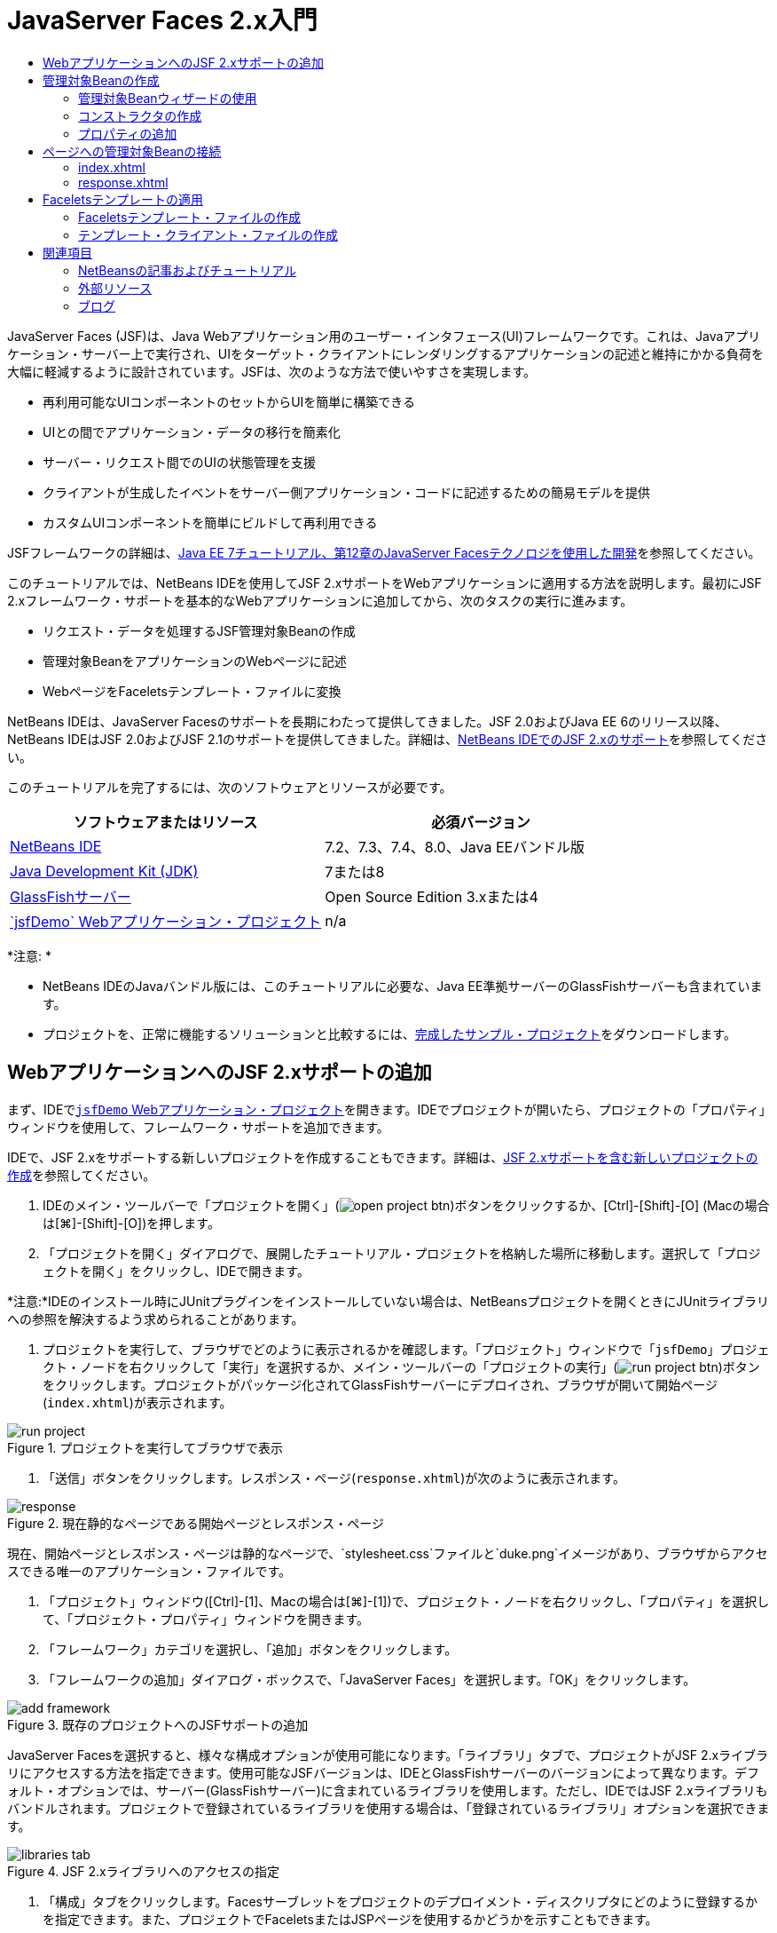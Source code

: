 // 
//     Licensed to the Apache Software Foundation (ASF) under one
//     or more contributor license agreements.  See the NOTICE file
//     distributed with this work for additional information
//     regarding copyright ownership.  The ASF licenses this file
//     to you under the Apache License, Version 2.0 (the
//     "License"); you may not use this file except in compliance
//     with the License.  You may obtain a copy of the License at
// 
//       http://www.apache.org/licenses/LICENSE-2.0
// 
//     Unless required by applicable law or agreed to in writing,
//     software distributed under the License is distributed on an
//     "AS IS" BASIS, WITHOUT WARRANTIES OR CONDITIONS OF ANY
//     KIND, either express or implied.  See the License for the
//     specific language governing permissions and limitations
//     under the License.
//

= JavaServer Faces 2.x入門
:jbake-type: tutorial
:jbake-tags: tutorials 
:markup-in-source: verbatim,quotes,macros
:jbake-status: published
:icons: font
:syntax: true
:source-highlighter: pygments
:toc: left
:toc-title:
:description: JavaServer Faces 2.x入門 - Apache NetBeans
:keywords: Apache NetBeans, Tutorials, JavaServer Faces 2.x入門

JavaServer Faces (JSF)は、Java Webアプリケーション用のユーザー・インタフェース(UI)フレームワークです。これは、Javaアプリケーション・サーバー上で実行され、UIをターゲット・クライアントにレンダリングするアプリケーションの記述と維持にかかる負荷を大幅に軽減するように設計されています。JSFは、次のような方法で使いやすさを実現します。

* 再利用可能なUIコンポーネントのセットからUIを簡単に構築できる
* UIとの間でアプリケーション・データの移行を簡素化
* サーバー・リクエスト間でのUIの状態管理を支援
* クライアントが生成したイベントをサーバー側アプリケーション・コードに記述するための簡易モデルを提供
* カスタムUIコンポーネントを簡単にビルドして再利用できる

JSFフレームワークの詳細は、link:http://docs.oracle.com/javaee/7/tutorial/doc/jsf-develop.htm[+Java EE 7チュートリアル、第12章のJavaServer Facesテクノロジを使用した開発+]を参照してください。

このチュートリアルでは、NetBeans IDEを使用してJSF 2.xサポートをWebアプリケーションに適用する方法を説明します。最初にJSF 2.xフレームワーク・サポートを基本的なWebアプリケーションに追加してから、次のタスクの実行に進みます。

* リクエスト・データを処理するJSF管理対象Beanの作成
* 管理対象BeanをアプリケーションのWebページに記述
* WebページをFaceletsテンプレート・ファイルに変換

NetBeans IDEは、JavaServer Facesのサポートを長期にわたって提供してきました。JSF 2.0およびJava EE 6のリリース以降、NetBeans IDEはJSF 2.0およびJSF 2.1のサポートを提供してきました。詳細は、link:jsf20-support.html[+NetBeans IDEでのJSF 2.xのサポート+]を参照してください。


このチュートリアルを完了するには、次のソフトウェアとリソースが必要です。

|===
|ソフトウェアまたはリソース |必須バージョン 

|link:https://netbeans.org/downloads/index.html[+NetBeans IDE+] |7.2、7.3、7.4、8.0、Java EEバンドル版 

|link:http://www.oracle.com/technetwork/java/javase/downloads/index.html[+Java Development Kit (JDK)+] |7または8 

|link:http://glassfish.dev.java.net/[+GlassFishサーバー+] |Open Source Edition 3.xまたは4 

|link:https://netbeans.org/projects/samples/downloads/download/Samples%252FJavaEE%252FjsfDemo.zip[+`jsfDemo` Webアプリケーション・プロジェクト+] |n/a 
|===

*注意: *

* NetBeans IDEのJavaバンドル版には、このチュートリアルに必要な、Java EE準拠サーバーのGlassFishサーバーも含まれています。
* プロジェクトを、正常に機能するソリューションと比較するには、link:https://netbeans.org/projects/samples/downloads/download/Samples%252FJavaEE%252FjsfDemoCompleted.zip[+完成したサンプル・プロジェクト+]をダウンロードします。



[[support]]
== WebアプリケーションへのJSF 2.xサポートの追加

まず、IDEで<<requiredSoftware,`jsfDemo` Webアプリケーション・プロジェクト>>を開きます。IDEでプロジェクトが開いたら、プロジェクトの「プロパティ」ウィンドウを使用して、フレームワーク・サポートを追加できます。

IDEで、JSF 2.xをサポートする新しいプロジェクトを作成することもできます。詳細は、link:jsf20-support.html#creatingSupport[+JSF 2.xサポートを含む新しいプロジェクトの作成+]を参照してください。

1. IDEのメイン・ツールバーで「プロジェクトを開く」(image:images/open-project-btn.png[])ボタンをクリックするか、[Ctrl]-[Shift]-[O] (Macの場合は[⌘]-[Shift]-[O])を押します。
2. 「プロジェクトを開く」ダイアログで、展開したチュートリアル・プロジェクトを格納した場所に移動します。選択して「プロジェクトを開く」をクリックし、IDEで開きます。

*注意:*IDEのインストール時にJUnitプラグインをインストールしていない場合は、NetBeansプロジェクトを開くときにJUnitライブラリへの参照を解決するよう求められることがあります。



. プロジェクトを実行して、ブラウザでどのように表示されるかを確認します。「プロジェクト」ウィンドウで「`jsfDemo`」プロジェクト・ノードを右クリックして「実行」を選択するか、メイン・ツールバーの「プロジェクトの実行」(image:images/run-project-btn.png[])ボタンをクリックします。プロジェクトがパッケージ化されてGlassFishサーバーにデプロイされ、ブラウザが開いて開始ページ(`index.xhtml`)が表示されます。

image::images/run-project.png[title="プロジェクトを実行してブラウザで表示"]


. 「送信」ボタンをクリックします。レスポンス・ページ(`response.xhtml`)が次のように表示されます。

image::images/response.png[title="現在静的なページである開始ページとレスポンス・ページ"]

現在、開始ページとレスポンス・ページは静的なページで、`stylesheet.css`ファイルと`duke.png`イメージがあり、ブラウザからアクセスできる唯一のアプリケーション・ファイルです。



. 「プロジェクト」ウィンドウ([Ctrl]-[1]、Macの場合は[⌘]-[1])で、プロジェクト・ノードを右クリックし、「プロパティ」を選択して、「プロジェクト・プロパティ」ウィンドウを開きます。


. 「フレームワーク」カテゴリを選択し、「追加」ボタンをクリックします。


. 「フレームワークの追加」ダイアログ・ボックスで、「JavaServer Faces」を選択します。「OK」をクリックします。 

image::images/add-framework.png[title="既存のプロジェクトへのJSFサポートの追加"]

JavaServer Facesを選択すると、様々な構成オプションが使用可能になります。「ライブラリ」タブで、プロジェクトがJSF 2.xライブラリにアクセスする方法を指定できます。使用可能なJSFバージョンは、IDEとGlassFishサーバーのバージョンによって異なります。デフォルト・オプションでは、サーバー(GlassFishサーバー)に含まれているライブラリを使用します。ただし、IDEではJSF 2.xライブラリもバンドルされます。プロジェクトで登録されているライブラリを使用する場合は、「登録されているライブラリ」オプションを選択できます。

image::images/libraries-tab.png[title="JSF 2.xライブラリへのアクセスの指定"]


. 「構成」タブをクリックします。Facesサーブレットをプロジェクトのデプロイメント・ディスクリプタにどのように登録するかを指定できます。また、プロジェクトでFaceletsまたはJSPページを使用するかどうかを示すこともできます。

image::images/jsf-configuration.png[title="Facesサーブレット・オプションと優先言語の指定"]

プロジェクトで使用する様々なJSFコンポーネント・スイートを「コンポーネント」タブで簡単に構成することもできます。コンポーネント・スイートを使用するには、必要なライブラリをダウンロードし、Antライブラリ・マネージャを使用して、コンポーネント・スイートのライブラリを含む新しいライブラリを作成する必要があります。

image::images/jsf-components.png[title="Facesサーブレット・オプションと優先言語の指定"]


. 「OK」をクリックして変更を確定し、「プロジェクト・プロパティ」ウィンドウを終了します。

プロジェクトにJSFサポートを追加すると、プロジェクトの`web.xml`デプロイメント・ディスクリプタが変更されて次のようになります。変更場所は*太字*で示されています。


[source,xml,subs="{markup-in-source}"]
----

<web-app version="3.0" xmlns="http://java.sun.com/xml/ns/javaee" xmlns:xsi="http://www.w3.org/2001/XMLSchema-instance" xsi:schemaLocation="http://java.sun.com/xml/ns/javaee http://java.sun.com/xml/ns/javaee/web-app_3_0.xsd">
    *<context-param>
        <param-name>javax.faces.PROJECT_STAGE</param-name>
        <param-value>Development</param-value>
    </context-param>
    <servlet>
        <servlet-name>Faces Servlet</servlet-name>
        <servlet-class>javax.faces.webapp.FacesServlet</servlet-class>
        <load-on-startup>1</load-on-startup>
    </servlet>
    <servlet-mapping>
        <servlet-name>Faces Servlet</servlet-name>
        <url-pattern>/faces/*</url-pattern>
    </servlet-mapping>*
    <welcome-file-list>
        <welcome-file>*faces/*index.xhtml</welcome-file>
    </welcome-file-list>
</web-app>
----

*重要: *例に示すように、`web.xml`に`<welcome-file>`エントリが1つのみ含まれ、このエントリに'`faces/`'が含まれていることを確認します。これにより、プロジェクトの開始ページ(`index.xhtml`)が、Facesサーブレットを介してブラウザに表示されるようになります。Faceletsタグ・ライブラリ・コンポーネントが正しくレンダリングされるようにするには、この処理が必要です。

Facesサーブレットがプロジェクトに登録され、`index.xhtml`開始ページをリクエストすると、ページはFacesサーブレットを介して渡されるようになります。また、`PROJECT_STAGE`コンテキスト・パラメータのエントリも追加されています。このパラメータを「`Development`」に設定すると、アプリケーションをデバッグするときに有用な情報が提供されます。参照:  詳細は、link:http://blogs.oracle.com/rlubke/entry/jsf_2_0_new_feature2[+http://blogs.oracle.com/rlubke/entry/jsf_2_0_new_feature2+]。

JSFライブラリを見つけるには、「プロジェクト」ウィンドウでプロジェクトの「ライブラリ」ノードを展開します。GlassFish Server 3.1.2またはGlassFish Server 4に含まれているデフォルトのライブラリを使用している場合、これは「GlassFish Server」ノードに表示される`javax.faces.jar`です。(古いバージョンのGlassFishを使用している場合は、`jsf-api.jar`および`jsf-impl.jar`ライブラリが`javax.faces.jar`のかわりに表示されます。)

IDEのJSF 2.xサポートには、主にJSF固有の多数のウィザード、およびFaceletsエディタで提供される特別な機能が含まれています。これらの機能については、以降の手順で説明します。詳細は、link:jsf20-support.html[+NetBeans IDEでのJSF 2.xのサポート+]を参照してください。


[[managedBean]]
== 管理対象Beanの作成

JSFの管理対象Beanを使用して、ユーザー・データを処理し、リクエスト間でそれを保持することができます。管理対象Beanは、データの格納に使用できるlink:http://en.wikipedia.org/wiki/Plain_Old_Java_Object[+POJO+] (プレーン・オールドJavaオブジェクト)です。これは、JSFフレームワークを使用してGlassFishサーバーなどのコンテナで管理されます。

POJOは基本的に、publicで引数のないコンストラクタを格納し、プロパティがlink:http://download.oracle.com/javase/tutorial/javabeans/[+JavaBeans+]命名規則に準拠するJavaクラスです。

プロジェクトを実行して生成された<<staticPage,静的ページ>>を見ると、ユーザーが入力した数値が現在選択されている数値と一致するかどうか、また、この結果に適した表示が返されるかどうかを判断する機構が必要です。IDEのlink:jsf20-support.html#managedBean[+管理対象Beanウィザード+]を使用して、この目的に応じた管理対象Beanを作成します。次の項で作成するFaceletsページは、ユーザーが入力する数値と生成されたレスポンスにアクセスする必要があります。これを有効にするには、`userNumber`および`response`プロパティを管理対象Beanに追加します。

* <<usingManagedBean,管理対象Beanウィザードの使用>>
* <<creatingConstructor,コンストラクタの作成>>
* <<addingProperties,プロパティの追加>>


[[usingManagedBean]]
=== 管理対象Beanウィザードの使用

1. 「プロジェクト」ウィンドウで「`jsfDemo`」プロジェクト・ノードを右クリックし、「新規」>「JSF管理対象Bean」を選択します。(「管理対象Bean」が表示されない場合は、「その他」を選択します。次に、「JavaServer Faces」カテゴリから「JSF管理対象Bean」オプションを選択します。「次」をクリックします。)
2. ウィザードで、次の情報を入力します。
* *クラス名:* UserNumberBean
* *パッケージ:* guessNumber
* *名前:* UserNumberBean
* *スコープ:* session

image::images/managed-bean.png[title="JSF管理対象Beanウィザードを使用した新しい管理対象Beanの作成"]


. 「終了」をクリックします。`UserNumberBean`クラスが生成され、エディタで開かれます。次の注釈(*太字*で表示)を確認します。

[source,java,subs="{markup-in-source}"]
----

package guessNumber;

import javax.faces.bean.ManagedBean;
import javax.faces.bean.SessionScoped;

/**
 *
 * @author nbuser
 */
*@ManagedBean(name="UserNumberBean")
@SessionScoped*
public class UserNumberBean {

    /** Creates a new instance of UserNumberBean */
    public UserNumberBean() {
    }

}
----

ここではJSF 2.xを使用しているため、注釈を使用して、JSF固有のコンポーネントをすべて宣言できます。以前のバージョンでは、Faces構成ファイル(`faces-config.xml`)で宣言する必要がありました。

[tips]#すべてのJSF 2.1注釈を確認するには、link:http://javaserverfaces.java.net/nonav/docs/2.1/managed-bean-javadocs/index.html[+Faces管理対象Beanの注釈の仕様+]を参照してください。#


[[creatingConstructor]]
=== コンストラクタの作成

`UserNumberBean`コンストラクタは、0から10の間のランダムな数値を生成し、インスタンス変数に格納します。これが、アプリケーションのビジネス・ロジックの一部を形成します。

1. `UserNumberBean`クラスのコンストラクタを定義します。次のコードを入力します(変更箇所は*太字*で表示)。

[source,java,subs="{markup-in-source}"]
----

public class UserNumberBean {

    *Integer randomInt;*

    /** Creates a new instance of UserNumberBean */
    public UserNumberBean() {
        *link:http://docs.oracle.com/javase/7/docs/api/java/util/Random.html[+Random+] randomGR = new Random();
        randomInt = new Integer(randomGR.link:http://docs.oracle.com/javase/7/docs/api/java/util/Random.html#nextInt%28int%29[+nextInt+](10));
        System.out.println("Duke's number: " + randomInt);*
    }

}
----

このコードは0から10の間のランダムな数値を生成し、その数値をサーバー・ログに出力します。



. インポートを修正します。そのためには、エディタの左マージンに表示されるヒント・バッチ(image:images/hint-icon.png[])をクリックし、`java.util.Random`をクラスにインポートするオプションを選択します。


. プロジェクトを再度実行します(「プロジェクトの実行」(image:images/run-project-btn.png[])ボタンをクリックするか、[F6] (Macの場合は[fn]-[F6])を押します)。プロジェクトを実行すると、サーバーのログ・ファイルが「出力」ウィンドウに自動的に開かれます。

image::images/output1.png[title="「出力」ウィンドウにサーバーのログ・ファイルが自動的に開きます。"]

コンストラクタで示されるように、出力には`Duke's number: `が表示されません。`UserNumberBean`オブジェクトは作成されませんでした。これは、JSFがデフォルトで_遅延インスタンス化_を使用するためです。つまり、特定のスコープ内のBeansは、アプリケーションで必要とされたときにのみ作成され、インスタンス化されます。

link:http://javaserverfaces.java.net/nonav/docs/2.1/managed-bean-javadocs/index.html[+`@ManagedBean`注釈用のJavadoc+]には、次のように記載されています。

_`eager()`属性の値が`true`で、`managed-bean-scope`の値がapplicationの場合は、アプリケーションの開始時にランタイムがこのクラスをインスタンス化する必要があります。このインスタンス化とインスタンスの格納は、他のリクエストを処理する前に実行される必要があります。_eager_の値が指定されていないか`false`の場合、または`managed-bean-scope`がapplication以外の場合は、デフォルトの「遅延」インスタンス化と管理対象Beanのスコープ指定記憶域が生じます。_


. `UserNumberBean`はセッション・スコープ指定されているため、`Serializable`インタフェースを実装させます。

[source,java,subs="{markup-in-source}"]
----

@ManagedBean(name="UserNumberBean")
@SessionScoped
public class UserNumberBean *implements Serializable* {
----
ヒント・バッジ(image:images/hint-icon.png[])を使用して、`java.io.Serializable`をクラスにインポートします。


[[addingProperties]]
=== プロパティの追加

次の項で作成するFaceletsページは、ユーザーが入力する数値と生成されたレスポンスにアクセスする必要があります。これを容易にするため、`userNumber`および`response`プロパティをクラスに追加します。

1. まず、`userNumber`という名前の`Integer`を宣言します。

[source,java,subs="{markup-in-source}"]
----

@ManagedBean(name="UserNumberBean")
@SessionScoped
public class UserNumberBean implements Serializable {

    Integer randomInt;
    *Integer userNumber;*
----


. エディタ内で右クリックし、「コードを挿入」を選択します([Alt]-[Insert]、Macの場合は[Ctrl]-[I])。取得メソッドおよび設定メソッドを選択します。

image::images/getter-setter.png[title="IDEを使用した、プロパティのアクセッサ・メソッドの生成"]


. 「`userNumber`: `Integer`」オプションを選択します。「生成」をクリックします。 

image::images/generate-getters-setters.png[title="IDEを使用した、プロパティのアクセッサ・メソッドの生成"]

`getUserNumber()`および`setUserNumber(Integer userNumber)`メソッドがクラスに追加されます。



. `response`プロパティを作成します。`response`という名前の`String`を宣言します。

[source,java,subs="{markup-in-source}"]
----

@ManagedBean(name="UserNumberBean")
@SessionScoped
public class UserNumberBean implements Serializable {

    Integer randomInt;
    Integer userNumber;
    *String response;*
----


. `response`の取得メソッドを作成します。(このアプリケーションでは設定メソッドは必要ありません。)前出のステップ2で示したIDEの「コードを生成」ポップアップを使用して、テンプレート・コードを生成することもできます。ただし、このチュートリアルでは、単純に次のメソッドをクラスに貼り付けます。

[source,html]
----

public String getResponse() {
    if ((userNumber != null) &amp;&amp; (userNumber.link:http://download.oracle.com/javase/6/docs/api/java/lang/Integer.html#compareTo(java.lang.Integer)[+compareTo+](randomInt) == 0)) {

        //invalidate user session
        FacesContext context = FacesContext.getCurrentInstance();
        HttpSession session = (HttpSession) context.getExternalContext().getSession(false);
        session.invalidate();

        return "Yay! You got it!";
    } else {

        return "<p>Sorry, " + userNumber + " isn't it.</p>"
                + "<p>Guess again...</p>";
    }
}
----
このメソッドでは2つの関数が実行されます。
1. ユーザーが入力した数値(`userNumber`)がセッション用に生成されたランダムな数値(`randomInt`)と等しいかどうか、および`String`レスポンスが返されるかどうかがテストされます。
2. ユーザーが正しい数値を推測した場合(たとえば`userNumber`と`randomInt`が正しい場合)、ユーザー・セッションは無効化されます。ユーザーが再度操作する場合に新しい数値が生成されるようにするには、この処理が必要です。


. エディタを右クリックし、「インポートを修正」を選択します([Alt]-[Shift]-[I]、Macの場合は[⌘]-[Shift]-[I])。次の項目用に、インポート文が自動的に作成されます。
* `javax.servlet.http.HttpSession`
* `javax.faces.context.FacesContext`

エディタ内の項目上で[Ctrl]-[Space]を押すと、コード補完による候補とドキュメント・サポートを呼出しできます。`FacesContext`で[Ctrl]-[Space]を押して、Javadocのクラス説明を表示します。


image::images/documentation-support.png[title="[Ctrl]-[Space]の押下によるコード補完とドキュメント・サポートの呼出し"] 

ドキュメント・ウィンドウの「Webブラウザ」(image:images/web-browser-icon.png[])アイコンをクリックし、外部WebブラウザでJavadocを開きます。



[[wire]]
== ページへの管理対象Beanの接続

JSFの主な目的の1つは、<<pojo,POJO>>およびPOJOとアプリケーションのビューとの相互作用を管理するために、ボイラープレート・コードを記述する必要性を除去することです。前の項で、アプリケーションを実行したときにJSFが`UserNumberBean`オブジェクトをインスタンス化したのがこの例です。この概念はlink:http://martinfowler.com/articles/injection.html[+制御の反転+] (IoC)と呼ばれ、コンテナがアプリケーションの一部を管理できるようにするものです。これがない場合、開発者は反復的なコードを記述する必要があります。

前の項では、0から10の間のランダムな数値を生成する管理対象Beanを作成しました。また、ユーザーが入力する数値を表す`userNumber`プロパティと、ユーザーの推測に対するレスポンスを表す`response`プロパティも作成しました。

この項では、`UserNumberBean`とそのプロパティをWebページで使用する方法について説明します。JSFでは、式言語(EL)を使用して実行できます。式言語を使用して、アプリケーションのWebページに含まれているJSFのUIコンポーネントにプロパティ値をバインドします。この項では、JSF 2.xの暗黙的なナビゲーション機能を活用してindexページとresponseページとの間を移動する方法も説明します。

IDEには、エディタ内の項目上で[Ctrl]-[Space]を押すことによって呼出しできる、コード補完とドキュメント機能によるサポートも用意されています。

まず`index.xhtml`を変更してから、`response.xhtml`を変更します。両方のページで、HTMLフォーム要素を、link:http://javaserverfaces.java.net/nonav/docs/2.1/vdldocs/facelets/index.html[+JSF HTMLタグ・ライブラリ+]で定義されているJSFの対応する要素で置き換えます。次に、JSF式言語を使用して、プロパティ値と選択したUIコンポーネントをバインドします。

* <<index,index.xhtml>>
* <<response,response.xhtml>>


[[index]]
=== index.xhtml

1. エディタで`index.xhtml`ページを開きます。「プロジェクト」ウィンドウで「`index.xhtml`」ノードをダブルクリックするか、[Alt]-[Shift]-[O]を押して「ファイルに移動」ダイアログを使用します。

indexページとresponseページの両方に、ここで必要なJSF UIコンポーネントがすでに含まれています。それらをコメント解除し、現在使用しているHTML要素をコメントアウトします。


. HTMLフォーム要素をコメントアウトします。これを行うには、次のイメージのHTMLフォーム要素を強調表示し、[Ctrl]-[/] (Macの場合は[⌘]-[/])を押します。

*注意: *強調表示するには、マウスを使用してエディタ内でクリックしてドラッグするか、キーボードを使用して、[Shift]を押しながら矢印キーを押します。

image::images/comment-out.png[title="コードを強調表示した後の[Ctrl]-[/]の押下によるコードのコメントアウト"]

[Ctrl]-[/] (Macの場合は[⌘]-[/])を使用して、エディタ内のコメントを切り替えます。JavaやCSSなど、他のファイル・タイプにこのキーボード・ショートカットを適用することもできます。



. JSF HTMLフォーム・コンポーネントをコメント解除します。次のイメージに示すように、コンポーネントを強調表示して[Ctrl]-[/] (Macの場合は[⌘]-[/])を押します。

*注意:*コードのコメントを外すには[Ctrl]-[/]を2回押すことが必要な場合があります。


image::images/comment.png[title="コメントアウトされたコードを強調表示した後の[Ctrl]-[/]の押下によるコメント解除"]

JSF HTMLフォーム・コンポーネントをコメント解除すると、`<h:form>`、`<h:inputText>`および`<h:commandButton>`タグが宣言されていないことがエディタに表示されます。

image::images/undeclared-component.png[title="エディタに表示された、宣言されていないコンポーネントに関するエラー・メッセージ"]


. これらのコンポーネントを宣言するには、IDEのコード補完を使用して、タグ・ライブラリ名前空間をページの`<html>`タグに追加します。宣言されていないいずれかのタグにカーソルを置き、[Alt]-[Enter]を押して提案されるタグ・ライブラリを追加します。(複数のオプションがある場合は、エディタに表示されているタグを選択してから[Enter]を押してください。)JSF HTMLタグ・ライブラリ名前空間が`<html>`タグ(次に*太字*で表示)に追加され、エラー表示が消えます。

*注意:*IDEでタグ・ライブラリを追加するオプションが表示されない場合、 ``<html>`` 要素を手動で変更する必要があります。


[source,java,subs="{markup-in-source}"]
----

<html xmlns="http://www.w3.org/1999/xhtml"
      *xmlns:h="http://xmlns.jcp.org/jsf/html"*>
----


. JSF式言語を使用して、`UserNumberBean`の`userNumber`プロパティを`inputText`コンポーネントにバインドします。`value`属性は、レンダリングされたコンポーネントの現在の値を指定するために使用できます。次の*太字*で表示されているコードを入力します。

[source,java,subs="{markup-in-source}"]
----

<h:form>
    <h:inputText id="userNumber" size="2" maxlength="2" *value="#{UserNumberBean.userNumber}"* />
----

JSF式言語では`#{}`構文を使用します。これらの区切り文字内で、管理対象Beanの名前と、適用するBeanプロパティを、ドット(`.`)で区切って指定します。これで、フォーム・データがサーバーに送られると、プロパティの設定メソッド(`setUserNumber()`)を使用して、値が自動的に`userNumber`プロパティに保存されます。また、ページがリクエストされて`userNumber`の値がすでに設定されている場合、レンダリングされる`inputText`コンポーネントに値が自動的に表示されます。詳細は、link:http://docs.oracle.com/javaee/7/tutorial/doc/jsf-develop001.htm#BNAQP[+Java EE 7チュートリアル: 12.1.2項の式言語を使用した管理対象Beanの参照+]を参照してください。



. フォーム・ボタンをクリックして呼び出されたリクエストの宛先を指定します。フォームのHTMLバージョンでは、`<form>`タグの`action`属性を使用してこれを実行できました。JSFの場合は、`commandButton`の`action`属性を使用できます。また、JSF 2.xの暗黙的なナビゲーション機能により、宛先のファイルの名前を指定するのみで済みます。ファイル拡張子は不要です。

次の*太字*で表示されているコードを入力します。


[source,xml,subs="{markup-in-source}"]
----

<h:form>
    <h:inputText id="userNumber" size="2" maxlength="2" value="#{UserNumberBean.userNumber}" />
    <h:commandButton id="submit" value="submit" *action="response"* />
</h:form>
----

JSFランタイムは、`response`という名前のファイルを検索します。リクエスト元のファイル(`index*.xhtml*`)で使用されているのと同じファイル拡張子であると想定し、元のファイルと同じディレクトリ内(webrootなど)で`response.xhtml`ファイルを探します。

*注意:* JSF 2.xは、開発者のタスクを容易にすることを目的としています。このプロジェクトでJSF 1.2を使用している場合は、Faces構成ファイルでナビゲーション・ルールを次のように宣言する必要があります。


[source,xml,subs="{markup-in-source}"]
----

<navigation-rule>
    <from-view-id>/index.xhtml</from-view-id>

    <navigation-case>
        <from-outcome>response</from-outcome>
        <to-view-id>/response.xhtml</to-view-id>
    </navigation-case>
</navigation-rule>
----

以降のステップ7から12は、オプションです。プロジェクトをすばやくビルドする場合は、<<response,`response.xhtml`>>に進みます。



. 前出のEL式でリクエストを処理するときに`setUserNumber()`メソッドが実際にコールされるかどうかをテストします。これを行うには、IDEのJavaデバッガを使用します。

`UserNumberBean`クラスに切り替えます([Ctrl]-[Tab]を押し、一覧からファイルを選択します。)`setUserNumber()`メソッドの署名にブレークポイントを設定します。これを行うには、左マージンをクリックします。赤のバッジが表示され、メソッドのブレークポイントが設定されたことを示します。

image::images/set-breakpoint.png[title="エディタの左マージンのクリックによるブレークポイントの設定"]


. IDEのメイン・ツールバーにある「プロジェクトをデバッグ」(image:images/breakpoint-btn.png[])ボタンをクリックします。デバッグ・セッションが開始され、プロジェクトの開始ページがブラウザに表示されます。

*注意:*

* アプリケーションのデバッグ用のサーバー・ポートの確認を求められることがあります。
* 「プロジェクトをデバッグ」ダイアログが表示されたら、デフォルトのサーバー側Javaオプションを選択して、「デバッグ」をクリックします。


. ブラウザで、フォームに数値を入力し、「送信」ボタンをクリックします。


. IDEに切り替え、`UserNumberBean`クラスを確認します。デバッガが`setUserNumber()`メソッド内で一時停止されています。

image::images/debugger-suspended.png[title="ブレークポイントによるデバッガの一時停止"]


. デバッガの「変数」ウィンドウを開きます(「ウィンドウ」>「デバッグ」>「変数」を選択するか、[Ctrl]-[Shift]-[1]を押します)。デバッガが一時停止されている場所の変数値が表示されます。

image::images/variables-window.png[title="デバッガの「変数」ウィンドウを使用した変数値のモニター"]

前出のイメージでは、`setUserNumber()`署名の`userNumber`変数に、値`4`が指定されています。(数値4がフォームに入力されたため。)「`this`」は、ユーザー・セッション用に作成された`UserNumberBean`オブジェクトを参照します。その下にある`userNumber`プロパティの値は、現在`null`と表示されています。



. デバッガのツールバーで、「ステップ・イン」(image:images/step-into-btn.png[])ボタンをクリックします。デバッガは、現在一時停止されている行を実行します。「変数」ウィンドウがリフレッシュされ、実行による変更が表示されます。

image::images/variables-window2.png[title="コードのステップ実行時の「変数」ウィンドウのリフレッシュ"]

`userNumber`プロパティは、フォームに入力された値に設定されます。



. メイン・メニューから「デバッグ」→「デバッガ・セッションを終了」([Shift]-[F5]、Macでは[Shift]-[Fn]-[F5])を選択して、デバッガを停止します。


[[response]]
=== response.xhtml

1. エディタで`response.xhtml`ページを開きます。「プロジェクト」ウィンドウで「`response.xhtml`」ノードをダブルクリックするか、[Alt]-[Shift]-[O]を押して「ファイルに移動」ダイアログを使用します。
2. HTMLフォーム要素をコメントアウトします。HTML`<form>`の開始タグと終了タグ、およびそれらのタグ間にあるコードを強調表示し、[Ctrl]-[/] (Macの場合は[⌘]-[/])を押します。

*注意: *強調表示するには、マウスを使用してエディタ内でクリックしてドラッグするか、キーボードを使用して、[Shift]を押しながら矢印キーを押します。



. JSF HTMLフォーム・コンポーネントをコメント解除します。`<h:form>`の開始タグと終了タグ、およびそれらのタグ間にあるコードを強調表示し、[Ctrl]-[/] (Macの場合は[⌘]-[/])を押します。

この時点では、`<body>`タグ間のコードは次のようになります。


[source,html]
----

<body>
    <div id="mainContainer">

        <div id="left" class="subContainer greyBox">

            <h4>[ response here ]</h4>

            <!--<form action="index.xhtml">

                <input type="submit" id="backButton" value="Back"/>

            </form>-->

            <h:form>

                <h:commandButton id="backButton" value="Back" />

            </h:form>

        </div>

        <div id="right" class="subContainer">

            <img src="duke.png" alt="Duke waving" />
             <!--<h:graphicImage url="/duke.png" alt="Duke waving" />-->

        </div>
    </div>
</body>
----

JSF HTMLフォーム・コンポーネントをコメント解除すると、エディタに`<h:form>`と`<h:commandButton>`タグが宣言されていないことが表示されます。



. これらのコンポーネントを宣言するには、IDEのコード補完を使用して、タグ・ライブラリ名前空間をページの`<html>`タグに追加します。

エディタのコード補完サポートを使用して、必要なJSF名前空間をファイルに追加します。コード補完を使用してJSFまたはFaceletsタグを選択すると、必要な名前空間が自動的にドキュメントのルート要素に追加されます。詳細は、link:jsf20-support.html#facelets[+NetBeans IDEでのJSF 2.xのサポート+]を参照してください。

宣言されていない任意のタグの上にカーソルを置き、[Ctrl]-[Space]を押します。コード補完による候補とドキュメント・サポートが表示されます。

image::images/code-completion2.png[title="[Ctrl]-[Space]の押下によるコード補完の候補とドキュメント・ポップアップ・ウィンドウの呼出し"]

[Enter]を押します。(複数のオプションがある場合は、エディタに表示されているタグを選択してから[Enter]を押してください。)JSF HTMLタグ・ライブラリ名前空間が`<html>`タグ(次に*太字*で表示)に追加され、エラー表示が消えます。


[source,java,subs="{markup-in-source}"]
----

<html xmlns="http://www.w3.org/1999/xhtml"
      *xmlns:h="http://xmlns.jcp.org/jsf/html"*>
----


. フォーム・ボタンをクリックして呼び出されたリクエストの宛先を指定します。ユーザーがボタンをクリックするとindexページに戻るように、ボタンを設定します。これを行うには、`commandButton`の`action`属性を使用します。*太字*で表示されているコードを入力します。

[source,xml,subs="{markup-in-source}"]
----

<h:form>

    <h:commandButton id="backButton" value="Back" *action="index"* />

</h:form>
----

*注意:* 「`action="index"`」と入力すると、JSFの暗黙的なナビゲーション機能に依存することになります。ユーザーがフォーム・ボタンをクリックすると、JSFランタイムは`index`という名前のファイルを検索します。リクエスト元のファイル(`response*.xhtml*`)で使用されているのと同じファイル拡張子であると想定し、元のファイルと同じディレクトリ内(webrootなど)で`index.xhtml`ファイルを探します。



. 静的テキスト「[response here]」を、`UserNumberBean`の`response`プロパティの値で置き換えます。これを行うには、JSF式言語を使用します。次の*太字*で示したコードを入力します。

[source,html]
----

<div id="left" class="subContainer greyBox">

    <h4>*<h:outputText value="#{UserNumberBean.response}"/>*</h4>
----


. プロジェクトを実行します(「プロジェクトの実行」(image:images/run-project-btn.png[])ボタンをクリックするか、[F6] (Macの場合は[fn]-[F6])を押します)。ブラウザに開始ページが表示されたら、数値を入力して「`送信`」をクリックします。次のようなレスポンス・ページが表示されます(正しい数値を推測しなかった場合)。

image::images/response2.png[title="ブラウザでのプロジェクトの現在のステータスの表示"]

レスポンス・ページの現在の状態に、2つの間違いがあります。

1. Html`<p>`タグが、レスポンス・メッセージ内に表示されています。
2. 「戻る」ボタンが正しい位置に表示されていません。(<<originalVersion,元のバージョン>>と比較。)

次の2つの手順で、これらの間違いを修正します。



. `<h:outputText>`タグの`escape`属性を`false`に設定します。カーソルを`outputText`と`value`の間に置き、スペースを挿入してから[Ctrl]-[Space]を押して、コード補完を呼び出します。下にスクロールして`escape`属性を選択し、ドキュメントを確認します。

image::images/escape-false.png[title="[Ctrl]-[Space]の押下による考えられる属性値とドキュメントの表示"]

ドキュメントで示されるように、`escape`の値はデフォルトで`true`に設定されます。つまり、前出に示すように、通常はhtmlとして解析される文字がすべて文字列に含まれます。値を`false`に設定すると、htmlとして解析できるすべての文字を、そのようにレンダリングできます。

[Enter]を押し、値として「`false`」と入力します。


[source,xml,subs="{markup-in-source}"]
----

<h4><h:outputText *escape="false"* value="#{UserNumberBean.response}"/></h4>
----


. `<h:form>`タグの`prependId`属性を`false`に設定します。カーソルを`<h:form>`の「`m`」のすぐ後に置き、スペースを入力してから[Ctrl]-[Space]を押して、コード補完を呼び出します。下にスクロールして`prependId`属性を選択し、ドキュメントを確認します。次に[Enter]を押し、値として「`false`」と入力します。

[source,java,subs="{markup-in-source}"]
----

<h:form *prependId="false"*>
----

JSFは内部IDを適用して、UIコンポーネントをトラックします。現在の例で、レンダリングされたページのソース・コードを調べると、次のように表示されます。


[source,xml,subs="{markup-in-source}"]
----

<form id="j_idt5" name="j_idt5" method="post" action="/jsfDemo/faces/response.xhtml" enctype="application/x-www-form-urlencoded">
<input type="hidden" name="j_idt5" value="j_idt5" />
    <input *id="j_idt5:backButton"* type="submit" name="j_idt5:backButton" value="Back" />
    <input type="hidden" name="javax.faces.ViewState" id="javax.faces.ViewState" value="7464469350430442643:-8628336969383888926" autocomplete="off" />
</form>
----

フォーム要素のIDは`j_idt5`です。このIDは、フォームに含まれている「戻る」ボタンのIDに付加されます(*太字*で表示)。「戻る」ボタンは`#backButton`スタイル・ルール(`stylesheet.css`で定義)に依存するため、JSFのIDが付加されると、このルールが妨げられます。これを回避するには、`prependId`を`false`に設定します。



. プロジェクトを再度実行します(「プロジェクトの実行」(image:images/run-project-btn.png[])ボタンをクリックするか、[F6] (Macの場合は[fn]-[F6])を押します)。開始ページに数値を入力し、「送信」をクリックします。レスポンス・ページに`<p>`タグのないレスポンス・メッセージが表示され、「戻る」ボタンが正しい位置に配置されます。

image::images/response3.png[title="ブラウザでのプロジェクトの現在のステータスの表示"]


. 「戻る」ボタンをクリックします。`UserNumberBean`の`userNumber`プロパティの現在の値はJSF`inputText`コンポーネントにバインドされているため、前に入力した数値がテキスト・フィールドに表示されます。


. IDEの「出力」ウィンドウでサーバー・ログを確認し([Ctrl]-[4]、Macの場合は[⌘]-[4])、正しい推測値を判断します。

なんらかの理由でサーバー・ログが表示されない場合は、「サービス」ウィンドウに切り替え([Ctrl]-[5]、Macの場合は[⌘]-[5])、「サーバー」ノードを展開します。次に、プロジェクトがデプロイされているGlassFishサーバーを右クリックし、「サーバー・ログを表示」を選択します。サーバー・ログに数値が見つけることができない場合は、プロジェクト・ノードを右クリックし、「消去してビルド」を選択して、アプリケーションを再ビルドしてみてください。



. 正しい数値を入力し、「送信」をクリックします。アプリケーションは、入力された数値を現在保存されている数値と比較し、適切なメッセージを表示します。

image::images/yay.png[title="一致する数値を入力すると正しいレスポンスが表示される"]


. 「戻る」ボタンをもう一度クリックします。前に入力した数値はテキスト・フィールドに表示されていません。`UserNumberBean`の`getResponse()`メソッドは、正しい数値が推測されると<<getResponse,現在のユーザー・セッションを無効にします>>。



[[template]]
== Faceletsテンプレートの適用

Faceletsは、JSF 2.xの標準表示テクノロジになりました。Faceletsは、すべてのJSF UIコンポーネントをサポートする軽量テンプレート作成フレームワークで、アプリケーション・ビュー用のJSFコンポーネント・ツリーをビルドおよびレンダリングするのに使用されます。また、ユーザーがスタック・トレース、コンポーネント・ツリー、およびスコープ指定された変数を確認できるようにすることで、ELエラー発生時の開発サポートを提供します。

チュートリアルでこれまでに操作してきた`index.xhtml`および`response.xhtml`ファイルは、Faceletsページです。Faceletsページでは`.xhtml`拡張子が使用されます。また、JSF 2.xプロジェクトで作業しているため(JSF 2.xライブラリにはFacelets JARファイルが含まれる)、ビューではJSFコンポーネント・ツリーを適切にレンダリングできました。

この項は、Faceletsのテンプレート作成に慣れることを目的としています。多くのビューを含むプロジェクトの場合、複数のビューの構造および外観を定義するテンプレート・ファイルを適用すると便利なことがよくあります。アプリケーションでは、リクエストをサービスするときに、動的に用意されたコンテンツをテンプレート・ファイルに挿入し、結果をクライアントに送り返します。このプロジェクトに含まれているビューは2つ(開始ページとレスポンス・ページ)のみですが、これらのビューには重複するコンテンツが多数含まれています。重複するコンテンツをFaceletsテンプレートにまとめて、テンプレート・クライアント・ファイルを作成し、開始ページとレスポンス・ページに固有のコンテンツを処理することができます。

IDEには、Faceletsテンプレートを作成するためのlink:jsf20-support.html#faceletsTemplate[+Faceletsテンプレート・ウィザード+]と、テンプレートに依存するファイルを作成するためのFaceletsテンプレート・クライアント・ウィザードが用意されています。この項では、これらのウィザードを使用します。

*注意:* IDEには、プロジェクト用に個々のFaceletsページを作成するための、JSFページ・ウィザードも用意されています。詳細は、link:jsf20-support.html#jsfPage[+NetBeans IDEでのJSF 2.xのサポート+]を参照してください。

* <<templateFile,Faceletsテンプレート・ファイルの作成>>
* <<templateClient,テンプレート・クライアント・ファイルの作成>>


[[templateFile]]
=== Faceletsテンプレート・ファイルの作成

1. Faceletsテンプレート・ファイルを作成します。[Ctrl]-[N] (Macの場合は[⌘]-[N])を押して、ファイル・ウィザードを開きます。「JavaServer Faces」カテゴリを選択し、「Faceletsテンプレート」を選択します。「次」をクリックします。
2. ファイル名として「`template`」と入力します。
3. 8つのレイアウト・スタイルから任意のスタイルを選択し、「終了」をクリックします。(既存のスタイル・シートを使用するので、どのレイアウト・スタイルを選択してもかまいません。)

image::images/layout-style.png[title="Faceletsテンプレート・ウィザードでの一般的なレイアウト・スタイルからの選択"]

ウィザードで、選択に基づいて`template.xhtml`ファイルおよび付属するスタイル・シートが生成され、プロジェクトのwebroot内の「`resources`」>「`css`」フォルダに置かれます。

ウィザードが完了すると、テンプレート・ファイルがエディタに開かれます。ブラウザでこのテンプレートを表示するには、エディタ内を右クリックし、「表示」を選択します。



. テンプレート・ファイルのマークアップを確認します。次の点を確認します。
* `facelets`タグ・ライブラリがページの`<html>`タグ内で宣言されています。タグ・ライブラリに接頭辞`ui`があります。

[source,java,subs="{markup-in-source}"]
----

<html xmlns="http://www.w3.org/1999/xhtml"
      *xmlns:ui="http://xmlns.jcp.org/jsf/facelets"*
      xmlns:h="http://xmlns.jcp.org/jsf/html">
----
* Faceletsページで、htmlの`<head>`および`<body>`タグではなく、`<h:head>`および`<h:body>`タグが使用されています。Faceletsは、これらのタグを使用することによって、ページ全体にわたるコンポーネント・ツリーを構築できます。
* ページは、ウィザードの完了時に作成されたスタイル・シートを参照します。

[source,xml,subs="{markup-in-source}"]
----

<h:head>
    <meta http-equiv="Content-Type" content="text/html; charset=UTF-8" />
    *<link href="./resources/css/default.css" rel="stylesheet" type="text/css" />*
    *<link href="./resources/css/cssLayout.css" rel="stylesheet" type="text/css" />*
    <title>Facelets Template</title>
</h:head>
----
* `<ui:insert>`タグは、選択したレイアウト・スタイルに関連付けられているすべての区画のページ本体で使用されます。それぞれの`<ui:insert>`タグには、区画を識別する`name`属性があります。例:

[source,html]
----

<div id="top">
    *<ui:insert name="top">Top</ui:insert>*
</div>
----


. <<staticPage,開始>>ページと<<responsePage,レスポンス>>・ページを再度確認します。2つのページ間で異なるコンテンツは、グレーの四角形の中にあるタイトルとテキストのみです。そのため、テンプレートで残りのすべてのコンテンツを提供できます。


. テンプレート・ファイルのすべてのコンテンツを、次のコンテンツに置き換えます。

[source,html]
----

<?xml version='1.0' encoding='UTF-8' ?>
<!DOCTYPE html PUBLIC "-//W3C//DTD XHTML 1.0 Transitional//EN" "http://www.w3.org/TR/xhtml1/DTD/xhtml1-transitional.dtd">
<html xmlns="http://www.w3.org/1999/xhtml"
      xmlns:ui="http://xmlns.jcp.org/jsf/facelets"
      xmlns:h="http://xmlns.jcp.org/jsf/html">

    <h:head>
        <meta http-equiv="Content-Type" content="text/html; charset=UTF-8" />
        <link href="css/stylesheet.css" rel="stylesheet" type="text/css" />

        <title><ui:insert name="title">Facelets Template</ui:insert></title>
    </h:head>

    <h:body>

        <div id="left">
            <ui:insert name="box">Box Content Here</ui:insert>
        </div>

    </h:body>

</html>
----
このコードによって、次の変更が実装されます。
* プロジェクトの`stylesheet.css`ファイルによって、ウィザードで作成されたテンプレート・スタイル・シート参照が置き換えられます。
* `<ui:insert>`タグ(およびそれらに含まれる`<div>`タグ)が、`box`という名前のものを除き、すべて除去されます。
* ページ・タイトルを囲んで`<ui:insert>`タグ・ペアが配置され、`title`という名前が付けられています。


. 該当するコードを、`index.xhtml`または`response.xhtml`ファイルからテンプレートにコピーします。次に*太字*で示されているコンテンツを、テンプレート・ファイルの`<h:body>`タグに追加します。

[source,html]
----

<h:body>
    *<div id="mainContainer">*
        <div id="left" *class="subContainer greyBox"*>
            <ui:insert name="box">Box Content Here</ui:insert>
        </div>
        *<div id="right" class="subContainer">
            <img src="duke.png" alt="Duke waving" />
        </div>
    </div>*
</h:body>
----


. プロジェクトを実行します。ブラウザで開始ページが開いたら、URLを次のように変更します。

[source,java,subs="{markup-in-source}"]
----

http://localhost:8080/jsfDemo/faces/template.xhtml
----
テンプレート・ファイルが次のように表示されます。

image::images/facelets-template.png[title="ブラウザでのFaceletsテンプレートの表示"]

これで、プロジェクトには、すべてのビューの外観と構造を定義するテンプレート・ファイルが作成されました。ここで、テンプレートを呼び出すクライアント・ファイルを作成できます。


[[templateClient]]
=== テンプレート・クライアント・ファイルの作成

開始ページおよびレスポンス・ページ用のテンプレート・クライアント・ファイルを作成します。開始ページのテンプレート・クライアント・ファイルには、`greeting.xhtml`という名前を付けます。レスポンス・ページのファイルには、`response.xhtml`という名前を付けます。


==== greeting.xhtml

1. [Ctrl]-[N] (Macの場合は[⌘]-[N])を押して、新規ファイル・ウィザードを開きます。「JavaServer Faces」カテゴリを選択し、「Faceletsテンプレート・クライアント」を選択します。「次」をクリックします。
2. ファイル名として「`greeting`」と入力します。
3. 「テンプレート」フィールドの横にある「参照」ボタンをクリックし、表示されたダイアログを使用して、前の項で作成した`template.xhtml`ファイルに移動します。

image::images/template-client.png[title="Faceletsテンプレート・クライアント・ウィザード"]


. 「終了」をクリックします。新しいテンプレート・クライアント・ファイル`greeting.xhtml`が生成され、エディタに表示されます。


. マークアップを確認します。*太字*で強調表示されているコンテンツを確認してください。

[source,xml,subs="{markup-in-source}"]
----

<html xmlns="http://www.w3.org/1999/xhtml"
      xmlns:ui="http://xmlns.jcp.org/jsf/facelets">

    <body>

        <ui:composition *template="./template.xhtml"*>

            <ui:define *name="title"*>
                title
            </ui:define>

            <ui:define *name="box"*>
                box
            </ui:define>

        </ui:composition>

    </body>
</html>
----
テンプレート・クライアント・ファイルは、`<ui:composition>`タグの`template`属性を使用して、テンプレートを参照します。テンプレートには`title`および`box`の`<ui:insert>`タグが含まれているため、このテンプレート・クライアントには、これらの2つの名前の`<ui:define>`タグが含まれます。`<ui:define>`タグの間で指定するコンテンツは、テンプレートの対応する名前の`<ui:insert>`タグの間に挿入されるコンテンツです。


. ファイルのタイトルとして「`greeting`」を指定します。次に*太字*で示す変更を加えます。

[source,xml,subs="{markup-in-source}"]
----

<ui:define name="title">
    *Greeting*
</ui:define>
----


. `index.xhtml`ファイルに切り替え([Ctrl]-[Tab])、表示されるページで、通常はグレーの四角形内に表示されるコンテンツをコピーします。`greeting.xhtml`に切り替え、テンプレート・クライアント・ファイルに貼り付けます。変更場所は*太字*で示されています。

[source,xml,subs="{markup-in-source}"]
----

<ui:define name="box">
    *<h4>Hi, my name is Duke!</h4>

    <h5>I'm thinking of a number

        <br/>
        between
        <span class="highlight">0</span> and
        <span class="highlight">10</span>.</h5>

    <h5>Can you guess it?</h5>

    <h:form>
        <h:inputText size="2" maxlength="2" value="#{UserNumberBean.userNumber}" />
        <h:commandButton id="submit" value="submit" action="response" />
    </h:form>*
</ui:define>
----


. ファイルのJSF HTMLタグ・ライブラリを宣言します。エラーのフラグが付いているタグ(「`h`」接頭辞を使用するタグ)にカーソルを置き、[Ctrl]-[Space]を押します。コード補完による候補の一覧から、タグを選択します。タグ・ライブラリ名前空間がファイルの`<html>`タグ(*太字*で表示)に追加され、エラー表示が消えます。

[source,java,subs="{markup-in-source}"]
----

<html xmlns="http://www.w3.org/1999/xhtml"
      xmlns:ui="http://xmlns.jcp.org/jsf/facelets"
      *xmlns:h="http://xmlns.jcp.org/jsf/html"*>
----

`<h:form>`の「`m`」の後にカーソルを置き、[Ctrl]-[Space]を押すと、名前空間が自動的にファイルに追加されます。[Ctrl]-[Space]を押したときに使用可能な論理オプションが1つのみの場合は、それがすぐにファイルに適用されます。タグ上でコード補完を呼び出すときに、JSFタグ・ライブラリが自動的に宣言されます。


==== response.xhtml

プロジェクトには`response.xhtml`という名前のファイルがすでに含まれており、テンプレート・クライアント・ファイルの内容もわかっているので、既存の`response.xhtml`を変更して、テンプレート・クライアント・ファイルにします。(このチュートリアルでは、提供されているコードをコピーして貼り付けます。)

1. エディタで`response.xhtml`を開きます。(すでに開かれている場合は、[Ctrl]-[Tab]を押して選択します。)ファイル全体のコンテンツを、次のコードで置き換えます。

[source,xml,subs="{markup-in-source}"]
----

<?xml version='1.0' encoding='UTF-8' ?>
<!DOCTYPE html PUBLIC "-//W3C//DTD XHTML 1.0 Transitional//EN" "http://www.w3.org/TR/xhtml1/DTD/xhtml1-transitional.dtd">
<html xmlns="http://www.w3.org/1999/xhtml"
      xmlns:ui="http://xmlns.jcp.org/jsf/facelets"
      xmlns:h="http://xmlns.jcp.org/jsf/html">

    <body>

        <ui:composition template="./template.xhtml">

            <ui:define name="title">
                Response
            </ui:define>

            <ui:define name="box">
                <h4><h:outputText escape="false" value="#{UserNumberBean.response}"/></h4>

                <h:form prependId="false">

                    <h:commandButton id="backButton" value="Back" action="greeting" />

                </h:form>
            </ui:define>

        </ui:composition>

    </body>
</html>
----
`title`および`box`の`<ui:define>`タグ間で指定されているコンテンツを除き、ファイルは`greeting.xhtml`と同じになります。


. プロジェクトの`web.xml`デプロイメント・ディスクリプタで、アプリケーションを実行したときに`greeting.xhtml`ページが開かれるように、開始ファイルのエントリを変更します。

「プロジェクト」ウィンドウで「構成ファイル」>「`web.xml`」をダブルクリックして、エディタで開きます。「ページ」タブで「開始ファイル」フィールドを「`faces/greeting.xhtml`」に変更します。

image::images/welcome-files.png[title="デプロイメント・ディスクリプタでの「開始ファイル」エントリの変更"]


. プロジェクトを実行して、ブラウザでどのように表示されるかを確認します。[F6] (Macの場合は[fn]-[F6])を押すか、メイン・ツールバーの「プロジェクトの実行」(image:images/run-project-btn.png[])ボタンをクリックします。プロジェクトがGlassFishサーバーにデプロイされ、ブラウザで開かれます。

Faceletsテンプレートおよびテンプレート・クライアント・ファイルを使用して、アプリケーションは以前とまったく同じように動作します。アプリケーションの開始ページとレスポンス・ページで重複しているコードを取り除くことによって、アプリケーションのサイズを小さくするとともに、後でページが追加されたときに重複したコードを記述することがなくなりました。これにより、大規模なプロジェクトで作業するときに、開発作業が効率化され、管理が容易になります。

link:/about/contact_form.html?to=3&subject=Feedback:%20Introduction%20to%20JSF%202.0[+このチュートリアルに関するご意見をお寄せください+]



[[seealso]]
== 関連項目

JSF 2.xの詳細は、次のリソースを参照してください。


=== NetBeansの記事およびチュートリアル

* link:jsf20-support.html[+NetBeans IDEでのJSF 2.xのサポート+]
* link:jsf20-crud.html[+データベースからのJavaServer Faces 2.x CRUDアプリケーションの生成+]
* link:../../samples/scrum-toys.html[+Scrum Toys - JSF 2.0の完全版サンプル・アプリケーション+]
* link:../javaee/javaee-gettingstarted.html[+Java EEアプリケーションの開始+]
* link:../../trails/java-ee.html[+Java EEおよびJava Webの学習+]


=== 外部リソース

* link:http://www.oracle.com/technetwork/java/javaee/javaserverfaces-139869.html[+JavaServer Facesテクノロジ+] (公式ホーム・ページ)
* link:http://jcp.org/aboutJava/communityprocess/final/jsr314/index.html[+JSR 314 JavaServer Faces 2.0の仕様+]
* link:http://docs.oracle.com/javaee/7/tutorial/doc/jsf-develop.htm[+Java EE 7チュートリアル、第12章のJavaServer Facesテクノロジを使用した開発+]
* link:http://javaserverfaces.dev.java.net/[+GlassFishプロジェクトMojarra+] (JSF 2.xの公式リファレンス実装)
* link:http://forums.oracle.com/forums/forum.jspa?forumID=982[+OTNディスカッション・フォーラム: JavaServer Faces+]
* link:http://www.jsfcentral.com/[+JSF Central+]


=== ブログ

* link:http://www.java.net/blogs/edburns/[+Ed Burns+]
* link:http://www.java.net/blogs/driscoll/[+Jim Driscoll+]
